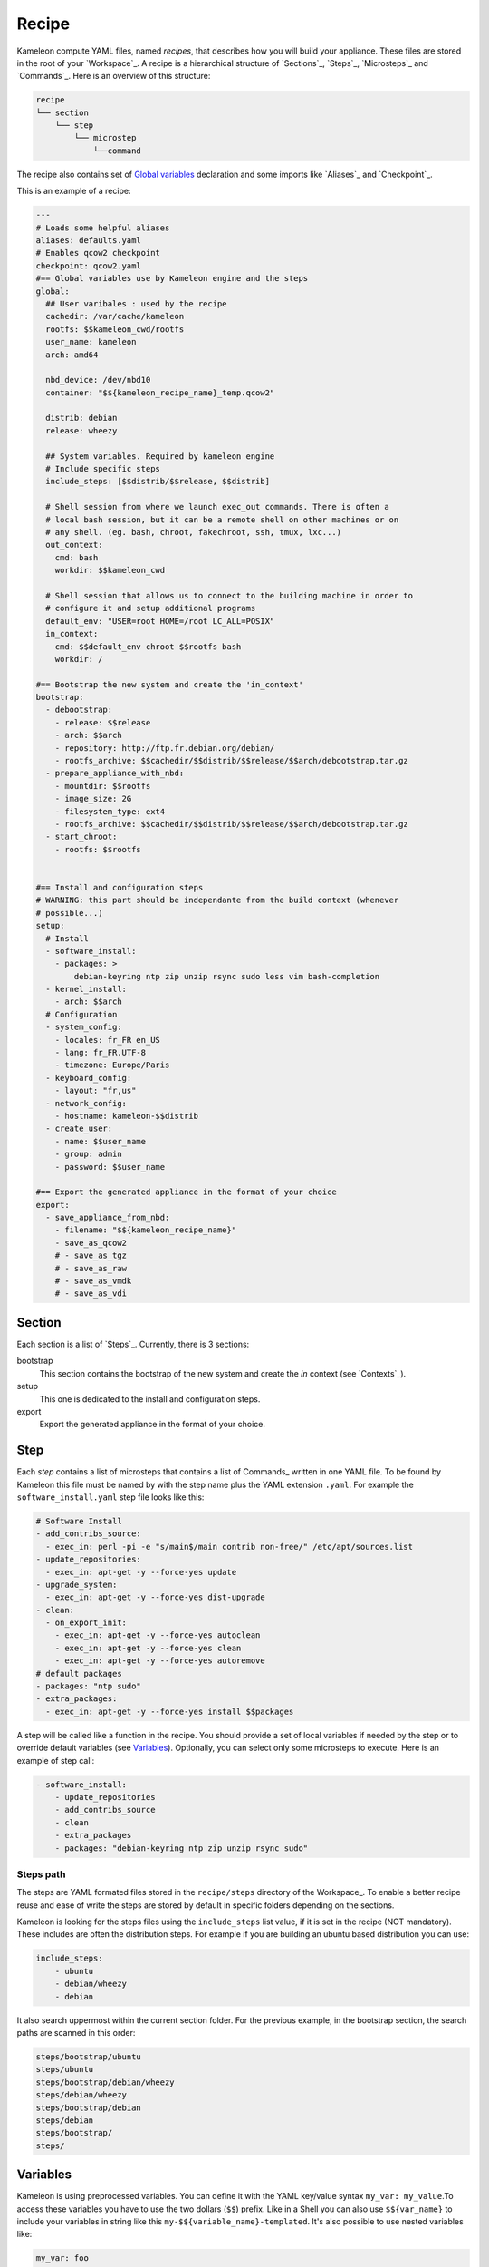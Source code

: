 ------
Recipe
------

Kameleon compute YAML files, named  *recipes*, that describes how you will
build your appliance. These files are stored in the root of your `Workspace`_.
A recipe is a hierarchical structure of `Sections`_, `Steps`_, `Microsteps`_ and
`Commands`_. Here is an overview of this structure:

.. code-block:: yaml

    recipe
    └── section
        └── step
            └── microstep
                └──command

The recipe also contains set of `Global variables`_ declaration and some
imports like `Aliases`_ and `Checkpoint`_.

This is an example of a recipe:

.. code-block:: yaml

    ---
    # Loads some helpful aliases
    aliases: defaults.yaml
    # Enables qcow2 checkpoint
    checkpoint: qcow2.yaml
    #== Global variables use by Kameleon engine and the steps
    global:
      ## User varibales : used by the recipe
      cachedir: /var/cache/kameleon
      rootfs: $$kameleon_cwd/rootfs
      user_name: kameleon
      arch: amd64

      nbd_device: /dev/nbd10
      container: "$${kameleon_recipe_name}_temp.qcow2"

      distrib: debian
      release: wheezy

      ## System variables. Required by kameleon engine
      # Include specific steps
      include_steps: [$$distrib/$$release, $$distrib]

      # Shell session from where we launch exec_out commands. There is often a
      # local bash session, but it can be a remote shell on other machines or on
      # any shell. (eg. bash, chroot, fakechroot, ssh, tmux, lxc...)
      out_context:
        cmd: bash
        workdir: $$kameleon_cwd

      # Shell session that allows us to connect to the building machine in order to
      # configure it and setup additional programs
      default_env: "USER=root HOME=/root LC_ALL=POSIX"
      in_context:
        cmd: $$default_env chroot $$rootfs bash
        workdir: /

    #== Bootstrap the new system and create the 'in_context'
    bootstrap:
      - debootstrap:
        - release: $$release
        - arch: $$arch
        - repository: http://ftp.fr.debian.org/debian/
        - rootfs_archive: $$cachedir/$$distrib/$$release/$$arch/debootstrap.tar.gz
      - prepare_appliance_with_nbd:
        - mountdir: $$rootfs
        - image_size: 2G
        - filesystem_type: ext4
        - rootfs_archive: $$cachedir/$$distrib/$$release/$$arch/debootstrap.tar.gz
      - start_chroot:
        - rootfs: $$rootfs


    #== Install and configuration steps
    # WARNING: this part should be independante from the build context (whenever
    # possible...)
    setup:
      # Install
      - software_install:
        - packages: >
            debian-keyring ntp zip unzip rsync sudo less vim bash-completion
      - kernel_install:
        - arch: $$arch
      # Configuration
      - system_config:
        - locales: fr_FR en_US
        - lang: fr_FR.UTF-8
        - timezone: Europe/Paris
      - keyboard_config:
        - layout: "fr,us"
      - network_config:
        - hostname: kameleon-$$distrib
      - create_user:
        - name: $$user_name
        - group: admin
        - password: $$user_name

    #== Export the generated appliance in the format of your choice
    export:
      - save_appliance_from_nbd:
        - filename: "$${kameleon_recipe_name}"
        - save_as_qcow2
        # - save_as_tgz
        # - save_as_raw
        # - save_as_vmdk
        # - save_as_vdi

Section
-------

Each section is a list of `Steps`_. Currently, there is 3 sections:

bootstrap
    This section contains the bootstrap of the new system and create the *in*
    context (see `Contexts`_).

setup
    This one is dedicated to the install and configuration steps.

export
    Export the generated appliance in the format of your choice.


Step
----

Each *step* contains a list of microsteps that contains a list of Commands_
written in one YAML file.  To be found by Kameleon this file must be named by
with the step name plus the YAML extension ``.yaml``. For example the
``software_install.yaml`` step file looks like this:

.. code-block:: yaml

    # Software Install
    - add_contribs_source:
      - exec_in: perl -pi -e "s/main$/main contrib non-free/" /etc/apt/sources.list
    - update_repositories:
      - exec_in: apt-get -y --force-yes update
    - upgrade_system:
      - exec_in: apt-get -y --force-yes dist-upgrade
    - clean:
      - on_export_init:
        - exec_in: apt-get -y --force-yes autoclean
        - exec_in: apt-get -y --force-yes clean
        - exec_in: apt-get -y --force-yes autoremove
    # default packages
    - packages: "ntp sudo"
    - extra_packages:
      - exec_in: apt-get -y --force-yes install $$packages


A step will be called like a function in the recipe. You should provide a set
of local variables if needed by the step or to override default variables (see
Variables_). Optionally, you can select only some microsteps to execute. Here
is an example of step call:

.. code-block:: yaml

    - software_install:
        - update_repositories
        - add_contribs_source
        - clean
        - extra_packages
        - packages: "debian-keyring ntp zip unzip rsync sudo"

Steps path
~~~~~~~~~~

The steps are YAML formated files stored in the ``recipe/steps`` directory of
the Workspace_. To enable a better recipe reuse and ease of write the steps
are stored by default in specific folders depending on the sections.

Kameleon is looking for the steps files using the ``include_steps`` list value,
if it is set in the recipe (NOT mandatory). These includes are often the
distribution steps. For example if you are building an ubuntu based
distribution you can use:

.. code-block:: yaml

    include_steps:
        - ubuntu
        - debian/wheezy
        - debian

It also search uppermost within the current section folder. For the previous
example, in the bootstrap section, the search paths are scanned in this
order:

.. code-block:: yaml

    steps/bootstrap/ubuntu
    steps/ubuntu
    steps/bootstrap/debian/wheezy
    steps/debian/wheezy
    steps/bootstrap/debian
    steps/debian
    steps/bootstrap/
    steps/


Variables
---------

Kameleon is using preprocessed variables. You can define it with the YAML
key/value syntax ``my_var: my_value``.To access these variables you have to use
the two dollars (``$$``) prefix.  Like in a Shell you can also use
``$${var_name}`` to include your variables in string like this
``my-$${variable_name}-templated``. It's also possible to use nested variables
like:

.. code-block:: yaml

    my_var: foo
    my_nested_var: $${my_var}-bar

Be careful, in YAML you cannot mix dictionary and list on the same level.
That's why, in the global dictionary, you can define your variables like in the
example above but, in the recipe or the steps, you must prefix your variable
with a ``-`` like this ``- my_var: foo``.


Global variables
~~~~~~~~~~~~~~~~~

Global variables are defined in the ``global`` dictionary of the recipe.
Kameleon use some global variable to enable the appliance build. See Context_
and `Steps path`_ for more details


Step local variables
~~~~~~~~~~~~~~~~~~~~

In the recipe, you can provide some variables when you call a step. This
variable override the global and the default variables.


Step default variables
~~~~~~~~~~~~~~~~~~~~~~

In the step file, you can define some default variables for your microsteps. Be
careful, to avoid some mistakes, these variables can be override by the step
local variables but not by the global ones. If this is the behavior you
expected just add a step local variable that take the global variable value
like this:

.. code-block:: yaml

    global:
        foo: bar
    setup:
        - my_step:
            - foo: $$foo
